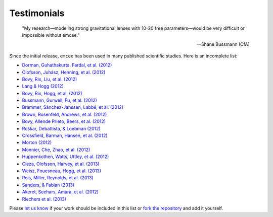.. _testimonials:

Testimonials
------------

    "My research—modeling strong gravitational lenses with 10-20 free
    parameters—would be very difficult or impossible without emcee."

    -- Shane Bussmann (CfA)

Since the initial release, ``emcee`` has been used in many published
scientific studies. Here is an incomplete list:

* `Dorman, Guhathakurta, Fardal, et al. (2012)
  <http://arxiv.org/abs/1204.4455>`_
* `Olofsson, Juhász, Henning, et al. (2012)
  <http://arxiv.org/abs/1204.2374>`_
* `Bovy, Rix, Liu, et al. (2012) <http://arxiv.org/abs/1111.1724>`_
* `Lang & Hogg (2012) <http://arxiv.org/abs/1103.6038>`_
* `Bovy, Rix, Hogg, et al. (2012) <http://arxiv.org/abs/1202.2819>`_
* `Bussmann, Gurwell, Fu, et al. (2012) <http://arxiv.org/abs/1207.2724>`_
* `Brammer, Sánchez-Janssen, Labbé, et al. (2012)
  <http://arxiv.org/abs/1207.3795>`_
* `Brown, Rosenfeld, Andrews, et al. (2012)
  <http://arxiv.org/abs/1209.1641>`_
* `Bovy, Allende Prieto, Beers, et al. (2012)
  <http://arxiv.org/abs/1209.0759>`_
* `Roškar, Debattista, & Loebman (2012)
  <http://arxiv.org/abs/1211.1982>`_
* `Crossfield, Barman, Hansen, et al. (2012)
  <http://arxiv.org/abs/1210.4836>`_
* `Morton (2012) <http://arxiv.org/abs/1206.1568>`_
* `Monnier, Che, Zhao, et al. (2012) <http://arxiv.org/abs/1211.6055>`_
* `Huppenkothen, Watts, Uttley, et al. (2012)
  <http://arxiv.org/abs/1212.1011>`_
* `Cieza, Olofsson, Harvey, et al. (2013) <http://arxiv.org/abs/1211.4510>`_
* `Weisz, Fouesneau, Hogg, et al. (2013) <http://arxiv.org/abs/1211.6105>`_
* `Reis, Miller, Reynolds, et al. (2013) <http://arxiv.org/abs/1208.3277>`_
* `Sanders, & Fabian (2013) <http://arxiv.org/abs/1212.1259>`_
* `Akeret, Seehars, Amara, et al. (2012) <http://arxiv.org/abs/1212.1721>`_
* `Riechers et al. (2013) <http://arxiv.org/abs/1304.4256>`_

Please `let us know <mailto:danfm@nyu.edu>`_ if your work should be included
in this list or `fork the repository <https://github.com/dfm/emcee>`_ and add
it yourself.
